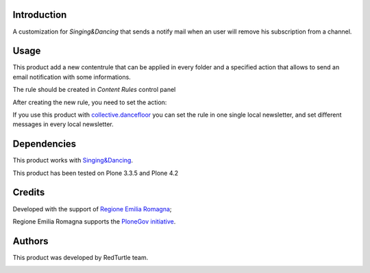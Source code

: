 Introduction
============
A customization for *Singing&Dancing* that sends a notify mail when an user will remove his subscription from a channel.

Usage
=====
This product add a new contentrule that can be applied in every folder and a specified action that allows to send an email notification with some informations.

The rule should be created in *Content Rules* control panel

.. image:: http://blog.redturtle.it/pypi-images/collective.singingnotify/add_contentrule.png
   :alt: Add contentrule

After creating the new rule, you need to set the action:

.. image:: http://blog.redturtle.it/pypi-images/collective.singingnotify/unsubscribed_form.png
   :alt: Unsubscribed contentrule

If you use this product with `collective.dancefloor`__ you can set the rule in one single local newsletter, and set different messages in every local newsletter.

__ http://pypi.python.org/pypi/collective.dancefloor

Dependencies
============

This product works with `Singing&Dancing`__.

__ http://pypi.python.org/pypi/collective.dancing

This product has been tested on Plone 3.3.5 and Plone 4.2

Credits
=======

Developed with the support of `Regione Emilia Romagna`__;

Regione Emilia Romagna supports the `PloneGov initiative`__.

__ http://www.regione.emilia-romagna.it/
__ http://www.plonegov.it/

Authors
=======

This product was developed by RedTurtle team.

.. image:: http://www.redturtle.net/redturtle_banner.png
   :alt: RedTurtle Site
   :target: http://www.redturtle.net/


